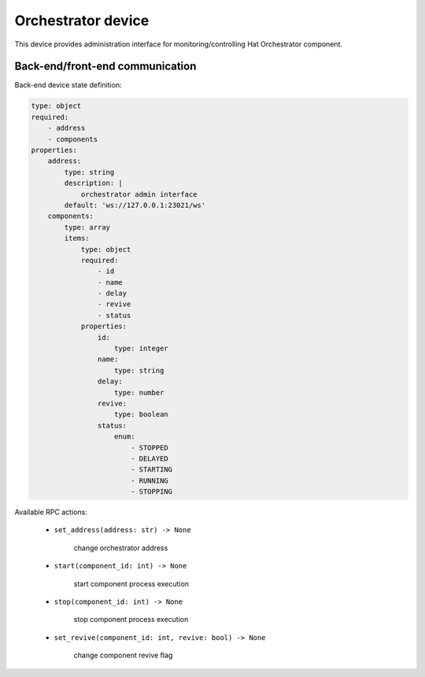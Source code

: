 Orchestrator device
===================

This device provides administration interface for monitoring/controlling
Hat Orchestrator component.


Back-end/front-end communication
--------------------------------

Back-end device state definition:

.. code:: yaml

    type: object
    required:
        - address
        - components
    properties:
        address:
            type: string
            description: |
                orchestrator admin interface
            default: 'ws://127.0.0.1:23021/ws'
        components:
            type: array
            items:
                type: object
                required:
                    - id
                    - name
                    - delay
                    - revive
                    - status
                properties:
                    id:
                        type: integer
                    name:
                        type: string
                    delay:
                        type: number
                    revive:
                        type: boolean
                    status:
                        enum:
                            - STOPPED
                            - DELAYED
                            - STARTING
                            - RUNNING
                            - STOPPING

Available RPC actions:

    * ``set_address(address: str) -> None``

        change orchestrator address

    * ``start(component_id: int) -> None``

        start component process execution

    * ``stop(component_id: int) -> None``

        stop component process execution

    * ``set_revive(component_id: int, revive: bool) -> None``

        change component revive flag






